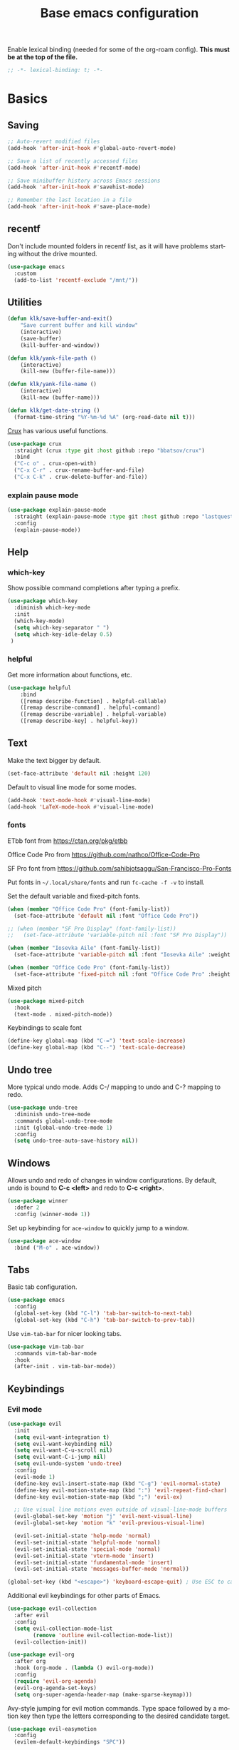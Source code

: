 #+TITLE: Base emacs configuration
#+DESCRIPTION: Emacs configuration
#+LANGUAGE: en
#+PROPERTY: header-args    :results silent
Enable lexical binding (needed for some of the org-roam config). *This must be at the top of the file.*
#+BEGIN_SRC emacs-lisp
;; -*- lexical-binding: t; -*-
#+END_SRC

* Basics
** Saving
#+BEGIN_SRC emacs-lisp
  ;; Auto-revert modified files
  (add-hook 'after-init-hook #'global-auto-revert-mode)

  ;; Save a list of recently accessed files
  (add-hook 'after-init-hook #'recentf-mode)

  ;; Save minibuffer history across Emacs sessions
  (add-hook 'after-init-hook #'savehist-mode)

  ;; Remember the last location in a file
  (add-hook 'after-init-hook #'save-place-mode)
#+END_SRC

** recentf
Don't include mounted folders in recentf list, as it will have problems starting without the drive mounted.
#+BEGIN_SRC emacs-lisp
(use-package emacs
  :custom
  (add-to-list 'recentf-exclude "/mnt/"))
#+END_SRC

** Utilities

#+BEGIN_SRC emacs-lisp
(defun klk/save-buffer-and-exit()
    "Save current buffer and kill window"
    (interactive)
    (save-buffer)
    (kill-buffer-and-window))

(defun klk/yank-file-path ()
    (interactive)
    (kill-new (buffer-file-name)))

(defun klk/yank-file-name ()
    (interactive)
    (kill-new (buffer-name)))

(defun klk/get-date-string ()
  (format-time-string "%Y-%m-%d %A" (org-read-date nil t)))

#+END_SRC

[[https://github.com/bbatsov/crux][Crux]] has various useful functions.

#+BEGIN_SRC emacs-lisp
(use-package crux
  :straight (crux :type git :host github :repo "bbatsov/crux")
  :bind
  ("C-c o" . crux-open-with)
  ("C-x C-r" . crux-rename-buffer-and-file)
  ("C-x C-k" . crux-delete-buffer-and-file))
#+END_SRC

*** explain pause mode
#+BEGIN_SRC emacs-lisp
(use-package explain-pause-mode
  :straight (explain-pause-mode :type git :host github :repo "lastquestion/explain-pause-mode")
  :config
  (explain-pause-mode))
#+END_SRC

** Help
*** which-key
Show possible command completions after typing a prefix.
#+BEGIN_SRC emacs-lisp
(use-package which-key
  :diminish which-key-mode
  :init
  (which-key-mode)
  (setq which-key-separator " ")
  (setq which-key-idle-delay 0.5)
 )
#+END_SRC
*** helpful
Get more information about functions, etc.
#+BEGIN_SRC emacs-lisp
(use-package helpful
    :bind
    ([remap describe-function] . helpful-callable)
    ([remap describe-command] . helpful-command)
    ([remap describe-variable] . helpful-variable)
    ([remap describe-key] . helpful-key))
#+END_SRC

** Text
Make the text bigger by default.
#+BEGIN_SRC emacs-lisp
(set-face-attribute 'default nil :height 120)
#+END_SRC

Default to visual line mode for some modes.
#+BEGIN_SRC emacs-lisp
(add-hook 'text-mode-hook #'visual-line-mode)
(add-hook 'LaTeX-mode-hook #'visual-line-mode)
#+END_SRC

*** fonts

ETbb font from https://ctan.org/pkg/etbb

Office Code Pro from https://github.com/nathco/Office-Code-Pro

SF Pro font from https://github.com/sahibjotsaggu/San-Francisco-Pro-Fonts

Put fonts in =~/.local/share/fonts= and run =fc-cache -f -v= to install.

Set the default variable and fixed-pitch fonts.
#+BEGIN_SRC emacs-lisp
  (when (member "Office Code Pro" (font-family-list))
    (set-face-attribute 'default nil :font "Office Code Pro"))

  ;; (when (member "SF Pro Display" (font-family-list))
  ;;   (set-face-attribute 'variable-pitch nil :font "SF Pro Display"))

  (when (member "Iosevka Aile" (font-family-list))
    (set-face-attribute 'variable-pitch nil :font "Iosevka Aile" :weight 'light :height 1.5))

  (when (member "Office Code Pro" (font-family-list))
    (set-face-attribute 'fixed-pitch nil :font "Office Code Pro" :height 0.8))
#+END_SRC

Mixed pitch
#+BEGIN_SRC emacs-lisp
(use-package mixed-pitch
  :hook
  (text-mode . mixed-pitch-mode))
#+END_SRC

Keybindings to scale font
#+BEGIN_SRC emacs-lisp
(define-key global-map (kbd "C-=") 'text-scale-increase)
(define-key global-map (kbd "C--") 'text-scale-decrease)
#+END_SRC

** Undo tree
More typical undo mode. Adds C-/ mapping to undo and C-? mapping to redo.

#+BEGIN_SRC emacs-lisp
(use-package undo-tree
  :diminish undo-tree-mode
  :commands global-undo-tree-mode
  :init (global-undo-tree-mode 1)
  :config
  (setq undo-tree-auto-save-history nil))
#+END_SRC

** Windows

Allows undo and redo of changes in window configurations.
By default, undo is bound to *C-c <left>* and redo to *C-c <right>*.
#+BEGIN_SRC emacs-lisp
(use-package winner
  :defer 2
  :config (winner-mode 1))
#+END_SRC

Set up keybinding for =ace-window= to quickly jump to a window.
#+BEGIN_SRC emacs-lisp
  (use-package ace-window
    :bind ("M-o" . ace-window))
#+END_SRC

** Tabs

Basic tab configuration.

#+BEGIN_SRC emacs-lisp
(use-package emacs
  :config
  (global-set-key (kbd "C-l") 'tab-bar-switch-to-next-tab)
  (global-set-key (kbd "C-h") 'tab-bar-switch-to-prev-tab))
#+END_SRC

Use =vim-tab-bar= for nicer looking tabs.
#+BEGIN_SRC emacs-lisp
(use-package vim-tab-bar
  :commands vim-tab-bar-mode
  :hook
  (after-init . vim-tab-bar-mode))
#+END_SRC
** Keybindings
*** Evil mode

#+BEGIN_SRC emacs-lisp
(use-package evil
  :init
  (setq evil-want-integration t)
  (setq evil-want-keybinding nil)
  (setq evil-want-C-u-scroll nil)
  (setq evil-want-C-i-jump nil)
  (setq evil-undo-system 'undo-tree)
  :config
  (evil-mode 1)
  (define-key evil-insert-state-map (kbd "C-g") 'evil-normal-state)
  (define-key evil-motion-state-map (kbd ":") 'evil-repeat-find-char)
  (define-key evil-motion-state-map (kbd ";") 'evil-ex)

  ;; Use visual line motions even outside of visual-line-mode buffers
  (evil-global-set-key 'motion "j" 'evil-next-visual-line)
  (evil-global-set-key 'motion "k" 'evil-previous-visual-line)

  (evil-set-initial-state 'help-mode 'normal)
  (evil-set-initial-state 'helpful-mode 'normal)
  (evil-set-initial-state 'special-mode 'normal)
  (evil-set-initial-state 'vterm-mode 'insert)
  (evil-set-initial-state 'fundamental-mode 'insert)
  (evil-set-initial-state 'messages-buffer-mode 'normal))

(global-set-key (kbd "<escape>") 'keyboard-escape-quit) ; Use ESC to cancel everything
#+END_SRC

Additional evil keybindings for other parts of Emacs.
#+BEGIN_SRC emacs-lisp
(use-package evil-collection
  :after evil
  :config
  (setq evil-collection-mode-list
        (remove 'outline evil-collection-mode-list))
  (evil-collection-init))

(use-package evil-org
  :after org
  :hook (org-mode . (lambda () evil-org-mode))
  :config
  (require 'evil-org-agenda)
  (evil-org-agenda-set-keys)
  (setq org-super-agenda-header-map (make-sparse-keymap)))
#+END_SRC

Avy-style jumping for evil motion commands. Type space followed by a motion key then type the letters corresponding to the desired candidate target.
#+BEGIN_SRC emacs-lisp
(use-package evil-easymotion
  :config
  (evilem-default-keybindings "SPC"))
#+END_SRC

Evil escape.
#+BEGIN_SRC emacs-lisp
(use-package evil-escape
  :init
  (setq-default evil-escape-key-sequence "fd")
  (setq evil-escape-unordered-key-sequence t)
  (evil-escape-mode 1))
#+END_SRC

Unbind =C-.= for use with embark, and unbind RET so it can be used to follow org mode links.
#+BEGIN_SRC emacs-lisp
(with-eval-after-load 'evil-maps
  (define-key evil-normal-state-map (kbd "C-.") nil)
  (define-key evil-motion-state-map (kbd "RET") nil))
#+END_SRC
*** General
#+BEGIN_SRC emacs-lisp
(use-package general
  :demand t
  :config
  (general-evil-setup)
  (general-create-definer klk/leader-key-def
    :states '(normal insert visual emacs)
    :keymaps 'override
    :prefix "SPC"
    :global-prefix "M-SPC")
  (general-auto-unbind-keys)
  (general-create-definer klk/leader-key-def-major-mode
    :states '(normal visual motion emacs insert)
    :keymaps 'override
    :prefix "M-,")
  (klk/leader-key-def
    ;; Window management
    "w" '(:ignore t :which-key "window")
    "wl" 'windmove-right
    "wh" 'windmove-left
    "wk" 'windmove-up
    "wj" 'windmove-down
    "wR" 'winner-redo
    "wd" 'delete-window
    "w=" 'balance-windows-area
    "wD" 'kill-buffer-and-window
    "wu" 'winner-undo
    "wR" 'winner-redo
    "wm" '(delete-other-windows :which-key "maximize")
    "wr" 'rotate-frame-clockwise
    "wh" 'split-window-below
    "wv" 'split-window-right
    "wt" 'transparency

    ;; Files
    "f" '(:ignore t :which-key "files")
    "fy" '(klk/yank-file-path :which-key "yank file path")
    "fY" '(klk/yank-file-name :which-key "yank file name")
    "fk" '(crux-delete-buffer-and-file :which-key "delete current file")
    "fr" '(crux-rename-buffer-and-file :which-key "rename current file")
    "fo" '(crux-open-with :which-key "open externally")
    "ff" '(find-file :which-key "find file")

    "," 'previous-buffer
    "." 'next-buffer

    ;; Yanking
    "y" '(:ignore t :which-key "yank")
    "yf" 'klk/yank-file-path
    "yr" 'klk/yank-roam-ref

    ;; Tabs
    "tn" 'tab-bar-new-tab :which-key "new tab"
    "tk" 'tab-bar-close-tab :which-key "kill tab"
    "tr" 'tab-bar-rename-tab :which-key "rename tab"

    ;; Themes
    "td" 'klk/switch-dark-theme :which-key "dark theme"
    "tl" 'klk/switch-light-theme :which-key "light theme"
    "to" 'klk/switch-modus-operandi :which-key "modus operandi theme"

    ;; Utilities
    "q" 'klk/save-buffer-and-exit

    "r"'(:ignore t :which-key "refile")
    "rr" '(org-refile :which-key "choose heading")
    "rf" '(klk/refile-in-same-file :which-key "same file")
    "rd" '((lambda () (interactive) (org-reverse-datetree--refile-to-file (buffer-file-name))) :which-key "datetree")

    "k" '(:keymap bookmark-map :which-key "bookmarks")
    "h" '(:keymap help-map :which-key "help")

    ;; Org
    "o"'(:ignore t :which-key "org")
    "ot" '(org-set-tags-command :which-key "add tag")

    ;; ;; notes
    ;; "ez" '(klk/export-zettel :which-key "export zettel")

    ;; Jump around
    ;; "gh" #'ap/avy-org-goto-to-heading-timer
    "gg" #'avy-goto-char-timer))
    ;; "gl" #'avy-goto-line
    ;; "gp" #'avy-pop-mark))

#+END_SRC

** Visual
*** Themes

#+BEGIN_SRC emacs-lisp
(use-package doom-themes :defer t)
(load-theme 'doom-palenight t)
#+END_SRC

#+BEGIN_SRC emacs-lisp
(defun klk-disable-all-themes ()
  (interactive)
  (dolist (theme custom-enabled-themes) (disable-theme theme)))

(defun klk/switch-dark-theme ()
  (interactive)
  (klk-disable-all-themes)
  (load-theme 'doom-palenight t))

(defun klk/switch-light-theme ()
  (interactive)
  (klk-disable-all-themes)
  (load-theme 'leuven t))

(defun klk/switch-modus-operandi ()
  (interactive)
  (klk-disable-all-themes)
  (load-theme 'modus-operandi t))
#+END_SRC

#+BEGIN_SRC emacs-lisp
(defun customize-leuven ()
      "Customize Leuven theme"
      (if (member 'leuven custom-enabled-themes)
          (custom-theme-set-faces
           'leuven
           '(font-lock-string-face ((t (:foreground "#F8F8F0" :background "#171717")))))))
(customize-leuven)
#+END_SRC

*** Prettify

**** Prettify symbols
#+BEGIN_SRC emacs-lisp
(use-package org
  :config
  (setq-default prettify-symbols-alist '(
				 ("[#A]" . "⚑")
				 ("[#B]" . "⚐")
				 ("#+BEGIN_QUOTE" . "❝")
				 ("#+END_QUOTE" . "❞")
				 ("#+begin_quote" . "❝")
				 ("#+end_quote" . "❞")
				 ("#+BEGIN_SRC" . "❯")
				 ("#+END_SRC" . "❮")
				 ("#+begin_src" . "❯")
				 ("#+end_src" . "❮")
				 (":END:" . "―")
				 ("#+TITLE: " . "")
				 ("#+title: " . "")
				 ("#+RESULTS:" . "🠶")))
  :hook (org-mode . prettify-symbols-mode))
#+END_SRC

**** Emojis
#+BEGIN_SRC emacs-lisp
(use-package emojify
  :hook (after-init . global-emojify-mode)
  :config
  (bind-key* (kbd "C-c .") #'emojify-insert-emoji)) ; override binding in any mode
#+END_SRC

**** Indents
#+BEGIN_SRC emacs-lisp
(setq org-list-indent-offset 4)
#+END_SRC

*** Olivetti mode
#+BEGIN_SRC emacs-lisp
(use-package olivetti
    :general
    (klk/leader-key-def
      "m o" '(olivetti-mode :wk "olivetti"))
    :init
    (setq olivetti-body-width 90) ;; 0.6
    (setq olivetti-recall-visual-line-mode-entry-state t)
    :hook (text-mode . (lambda () (olivetti-mode 1))))
#+END_SRC

*** Modeline
#+BEGIN_SRC emacs-lisp
(use-package doom-modeline
  :init
  (setq doom-modeline-buffer-encoding nil)
  (setq doom-modeline-buffer-file-name-style 'relative-from-project)
  (doom-modeline-mode 1))
#+END_SRC

Needed to display icons in doom-modeline.
#+BEGIN_SRC emacs-lisp
(use-package nerd-icons)
#+END_SRC
*** Icons
#+BEGIN_SRC emacs-lisp
(use-package all-the-icons
  :if (display-graphic-p))

(use-package all-the-icons-dired
  :if (display-graphic-p)
  :hook (dired-mode . all-the-icons-dired-mode)
  :config (setq all-the-icons-dired-monochrome nil))
#+END_SRC

** Images
*** display
Make files start with inline images loaded, and add a hook to display them after executing a code block to display resulting graphs.
#+BEGIN_SRC emacs-lisp
(setq org-startup-with-inline-images t)
(add-hook 'org-babel-after-execute-hook 'org-display-inline-images 'append)
#+END_SRC

Set this to =nil= to allow customizing image preview size with something like:
=#ATTR_ORG: :width 200=
#+BEGIN_SRC emacs-lisp
(setq org-image-actual-width nil)
#+END_SRC

*** org-download
Note: need =xclip= installed for =org-download-clipboard=.

I have some modifications to make screenshot pasting work in markdown files as well.
#+BEGIN_SRC emacs-lisp
(use-package org-download
  :config
  (defun klk/org-download-clipboard-md ()
    "like org-download-clipboard, but with markdown link format and no annotation"
    (interactive)
    (let ((org-download-link-format "![screenshot](%s)\n")
	  (org-download-annotate-function '(lambda (link) "")))
      (org-download-clipboard))
    (markdown-display-inline-images))
  (defun klk/org-download-set-dir ()
    (when buffer-file-name
      (let ((dir (if (string-prefix-p (file-truename org-roam-dir) (buffer-file-name))
		   org-roam-image-dir
		 (concat (file-name-directory (buffer-file-name)) "images/"))))
      (setq-local org-download-image-dir dir))))

  ; force the code to run in markdown mode as well as org mode
  (advice-add 'org-download-org-mode-p :override
              (lambda () (or (eq major-mode 'org-mode) (when (derived-mode-p 'org-mode) t) (eq major-mode 'markdown-mode))))
  :hook
  (org-mode . klk/org-download-set-dir)
  (markdown-mode . klk/org-download-set-dir)
  :general
  (klk/leader-key-def
    :keymaps 'org-mode-map
    "d" '(:ignore t :which-key "org-download")
    "d s" '(org-download-screenshot :which-key "screenshot")
    "d c" '(org-download-clipboard :which-key "clipboard")
    "i r" '(org-download-rename-at-point :which-key "rename image"))
  (klk/leader-key-def
    :keymaps 'markdown-mode-map
    "d" '(:ignore t :which-key "org-download")
    "d c" '(klk/org-download-clipboard-md :which-key "clipboard"))
  :custom
  (org-download-heading-lvl nil)
  (org-download-screenshot-method "spectacle -br -o %s"))
#+END_SRC

** Scrolling

*NOTE*: Need to clone https://github.com/jdtsmith/ultra-scroll.

Ultra-scroll makes scrolling faster, and in particular lets you scroll over large images without jumping.

#+BEGIN_SRC emacs-lisp
(use-package ultra-scroll
  :straight nil
  :load-path "~/github/ultra-scroll"
  :init
  (setq scroll-conservatively 101 ; important!
        scroll-margin 0) 
  :config
  (ultra-scroll-mode 1))
#+END_SRC
** Git
*** Magit
  #+BEGIN_SRC emacs-lisp
(use-package magit
  :straight (magit :type git :host github :repo "magit/magit")
  :general
  (klk/leader-key-def
    "gs" '(magit-status :which-key "magit status"))
  )
  #+END_SRC
*** Git Gutter
#+BEGIN_SRC emacs-lisp
(use-package git-gutter
  :init (global-git-gutter-mode +1))
#+END_SRC

** Math

*** LaTeX rendering with math-preview

Taken from [[https://daryl.wakatara.com/emacs-gtd-flow-evolved/#science-stuff][this nice config]].

[[https://gitlab.com/matsievskiysv/math-preview][math-preview]] uses MathJax to display LaTeX. It has an external dependency, but it makes rendering much faster.

#+BEGIN_SRC emacs-lisp
(use-package math-preview
  :general
  (klk/leader-key-def
    "m p" '(math-preview-all :which-key "latex preview"))
	:custom
    (math-preview-scale 1.25)
    (math-preview-command "~/.npm-packages/bin/math-preview")
    (math-preview-tex-marks-inline
			'(("$" "$")))
    (math-preview-tex-marks
	 '(("\\begin{equation}" "\\end{equation}")
		 ("\\begin{equation*}" "\\end{equation*}")
		 ("\\begin{align}" "\\end{align}")
		 ("\\begin{align*}" "\\end{align*}")
		 ("$$" "$$")
		 ))
    ;; Remove labels to avoid error when re-evaluating
    ;; This is supposed to be a list of functions, but it doesn't
    ;; seem to work if there's more than one. But the default value
    ;; doesn't seem important.
    (math-preview-tex-preprocess-functions '((lambda (x)
					       (puthash 'string
							(s-replace-regexp "\\label{.+}" ""
									  (gethash 'string x))
							x)))))
(add-hook 'markdown-mode-hook #'math-preview-all)
;; (add-hook 'org-mode-hook #'math-preview-all)
(defalias #'org-latex-preview #'math-preview-at-point)
(defalias #'org-clear-latex-preview #'math-preview-clear-region)
#+END_SRC

*** org-fragtog

Automatically disable LaTeX images when the cursor is on them, and re-enable after leaving.

#+BEGIN_SRC emacs-lisp
(use-package org-fragtog
  :config
  (add-hook 'org-mode-hook 'org-fragtog-mode))
#+END_SRC

** Completion
*** Yasnippet
#+BEGIN_SRC emacs-lisp
(use-package yasnippet
  :bind
  (:map yas-minor-mode-map
        ("M-e" . yas-expand)
        ([(tab)] . nil)
        ("TAB" . nil))
  :config
  (use-package yasnippet-snippets)
  (add-to-list 'yas-key-syntaxes 'yas-longest-key-from-whitespace)
  (setq yas-triggers-in-field t)
  (add-to-list #'yas-snippet-dirs (expand-file-name "my-snippets" user-emacs-directory))
  (yas-reload-all)
  :init
  (yas-global-mode t)
  :diminish yas-minor-mode)
#+END_SRC
*** Vertico
#+BEGIN_SRC emacs-lisp
(use-package vertico
  ;; :straight (:files (:defaults "extensions/*"))
  :defer t
  :commands vertico-mode
  :bind (:map vertico-map
         ("M-j" . vertico-next)
         ("M-k" . vertico-previous)
         ("M-J" . vertico-next-group)
         ("M-K" . vertico-previous-group)
         ("RET" . vertico-directory-enter)
         ("DEL" . vertico-directory-delete-char)
         ("M-DEL" . vertico-directory-delete-word))
  ;; Tidy shadowed file names
  :hook
  (rfn-eshadow-update-overlay . vertico-directory-tidy)
  (after-init . vertico-mode)
  :custom
  (vertico-cycle t))
#+END_SRC

*** Orderless
#+BEGIN_SRC emacs-lisp
(use-package orderless
  :custom
  (completion-styles '(orderless basic))
  (completion-category-defaults nil)
  (completion-category-overrides '((file (styles partial-completion)))))
#+END_SRC

*** Marginalia
Provides nice annotations for minibuffer completion options (like command descriptions and keyboard shortcuts).
#+BEGIN_SRC emacs-lisp
(use-package marginalia
  :defer t
  :bind (:map minibuffer-local-map
         ("M-A" . marginalia-cycle))
  :commands (marginalia-mode marginalia-cycle)
  :hook (after-init . marginalia-mode))
#+END_SRC

*** Consult
#+BEGIN_SRC emacs-lisp
(use-package consult
  :general
  (klk/leader-key-def
    "s" '(:ignore t :which-key "search")
    "s s" 'consult-line
    "s o" '(consult-outline :which-key "outline")
    "s h" '(consult-org-heading :which-key "org heading")
    "s p" '(consult-ripgrep :which-key "ripgrep project"))
  ;; Enable automatic preview at point in the *Completions* buffer.
  :hook (completion-list-mode . consult-preview-at-point-mode)
  :init
  ;; Optionally configure the register formatting. This improves the register
  (setq register-preview-delay 0.5
        register-preview-function #'consult-register-format)

  ;; Optionally tweak the register preview window.
  (advice-add #'register-preview :override #'consult-register-window)

  ;; Use Consult to select xref locations with preview
  (setq xref-show-xrefs-function #'consult-xref
        xref-show-definitions-function #'consult-xref)
  :config
  ;; (autoload 'projectile-project-root "projectile"))
  (consult-customize
   consult-theme :preview-key '(:debounce 0.2 any)
   consult-ripgrep consult-git-grep consult-grep
   consult-bookmark consult-recent-file consult-xref
   consult--source-bookmark consult--source-file-register
   consult--source-recent-file consult--source-project-recent-file
   ;; :preview-key "M-."
   :preview-key '(:debounce 0.4 any))
  (setq consult-narrow-key "<"))
#+END_SRC

Quickly select another directory in minibuffer.
#+BEGIN_SRC emacs-lisp
(use-package consult-dir
  :bind (("C-x C-d" . consult-dir)
         :map vertico-map
         ("C-x C-d" . consult-dir)
         ("C-x C-j" . consult-dir-jump-file)))
#+END_SRC

*** Embark
#+BEGIN_SRC emacs-lisp
(use-package embark
  :defer t
  :bind
  (("C-." . embark-act)         ;; pick some comfortable binding
   ("C-;" . embark-dwim))        ;; good alternative: M-.

  :init
  (setq prefix-help-command #'embark-prefix-help-command)

  :config
  ;; Hide the mode line of the Embark live/completions buffers
  (add-to-list 'display-buffer-alist
               '("\\`\\*Embark Collect \\(Live\\|Completions\\)\\*"
                 nil
                 (window-parameters (mode-line-format . none)))))


(use-package embark-consult
  :after (embark consult)
  ;; :demand t ; only necessary if you have the hook below
  ;; if you want to have consult previews as you move around an
  ;; auto-updating embark collect buffer
  :hook
  (embark-collect-mode . consult-preview-at-point-mode))
#+END_SRC

*** Corfu
#+BEGIN_SRC emacs-lisp
(use-package corfu
  :defer t
  :commands (corfu-mode global-corfu-mode)
  :hook ((prog-mode . corfu-mode)
	 (shell-mode . corfu-mode)
	 (eshell-mode . corfu-mode))
  :custom
  (corfu-cycle t)           ;; Enable cycling for `corfu-next/previous'
  (corfu-preselect 'prompt) ;; Always preselect the prompt
  ;; Enable corfu in minibuffer if no completion UI is active
  (global-corfu-minibuffer
      (lambda ()
        (not (or (bound-and-true-p mct--active)
                 (bound-and-true-p vertico--input)
                 (eq (current-local-map) read-passwd-map)))))

  :bind
  (:map corfu-map
	("SPC" . corfu-insert-separator)
	("TAB" . corfu-next)
	("C-j" . corfu-next)
	("C-k" . corfu-previous)
	([tab] . corfu-next)
	("S-TAB" . corfu-previous)
	([backtab] . corfu-previous))
  :config
  (evil-make-overriding-map corfu-map)
  (advice-add 'corfu--setup :after 'evil-normalize-keymaps)
  (advice-add 'corfu--teardown :after 'evil-normalize-keymaps)
  :config
  (global-corfu-mode))

(use-package emacs
  :custom
  ;; TAB cycle if there are only few candidates
  (completion-cycle-threshold 3)

  ;; Enable indentation+completion using the TAB key.
  ;; `completion-at-point' is often bound to M-TAB.
  (tab-always-indent 'complete)

  ;; Emacs 30 and newer: Disable Ispell completion function.
  ;; Try `cape-dict' as an alternative.
  ;; (text-mode-ispell-word-completion nil)

  ;; Hide commands in M-x which do not apply to the current mode.
  (read-extended-command-predicate #'command-completion-default-include-p))
#+END_SRC

#+BEGIN_SRC emacs-lisp
(use-package kind-icon
  :ensure t
  :after corfu
  :custom
  (kind-icon-default-face 'corfu-default) ; to compute blended backgrounds correctly
  :config
  (add-to-list 'corfu-margin-formatters #'kind-icon-margin-formatter))
#+END_SRC
*** Cape
#+BEGIN_SRC emacs-lisp
(use-package cape
  :ensure t
  :defer t
  :commands (cape-dabbrev cape-file cape-elisp-block)
  :bind ("C-c p" . cape-prefix-map)
  :init
  ;; Add to the global default value of `completion-at-point-functions' which is
  ;; used by `completion-at-point'.
  (add-hook 'completion-at-point-functions #'cape-dabbrev)
  (add-hook 'completion-at-point-functions #'cape-file)
  (add-hook 'completion-at-point-functions #'cape-elisp-block))
#+END_SRC
** Terminal
#+BEGIN_SRC emacs-lisp
(use-package vterm
  :defer t
  :commands vterm
  :config
  (setq term-prompt-regexp "^[^#$%>\n]*[#$%>] *")
  (setq vterm-max-scrollback 10000)
  ;; Speed up vterm
  (setq vterm-timer-delay 0.01))

(use-package multi-vterm)
#+END_SRC
** treemacs
#+BEGIN_SRC emacs-lisp
(use-package treemacs
  :ensure t
  :defer t
  :init
  (with-eval-after-load 'winum
    (define-key winum-keymap (kbd "M-0") #'treemacs-select-window))
  :config
  (progn
    (setq treemacs-collapse-dirs                   (if treemacs-python-executable 3 0)
          treemacs-deferred-git-apply-delay        0.5
          treemacs-directory-name-transformer      #'identity
          treemacs-display-in-side-window          t
          treemacs-eldoc-display                   'simple
          treemacs-file-event-delay                2000
          treemacs-file-extension-regex            treemacs-last-period-regex-value
          treemacs-file-follow-delay               0.2
          treemacs-file-name-transformer           #'identity
          treemacs-follow-after-init               t
          treemacs-expand-after-init               t
          treemacs-find-workspace-method           'find-for-file-or-pick-first
          treemacs-git-command-pipe                ""
          treemacs-goto-tag-strategy               'refetch-index
          treemacs-header-scroll-indicators        '(nil . "^^^^^^")
          treemacs-hide-dot-git-directory          t
          treemacs-indentation                     2
          treemacs-indentation-string              " "
          treemacs-is-never-other-window           nil
          treemacs-max-git-entries                 5000
          treemacs-missing-project-action          'ask
          treemacs-move-forward-on-expand          nil
          treemacs-no-png-images                   nil
          treemacs-no-delete-other-windows         t
          treemacs-project-follow-cleanup          nil
          treemacs-persist-file                    (expand-file-name ".cache/treemacs-persist" user-emacs-directory)
          treemacs-position                        'left
          treemacs-read-string-input               'from-child-frame
          treemacs-recenter-distance               0.1
          treemacs-recenter-after-file-follow      nil
          treemacs-recenter-after-tag-follow       nil
          treemacs-recenter-after-project-jump     'always
          treemacs-recenter-after-project-expand   'on-distance
          treemacs-litter-directories              '("/node_modules" "/.venv" "/.cask")
          treemacs-project-follow-into-home        nil
          treemacs-show-cursor                     nil
          treemacs-show-hidden-files               t
          treemacs-silent-filewatch                nil
          treemacs-silent-refresh                  nil
          treemacs-sorting                         'alphabetic-asc
          treemacs-select-when-already-in-treemacs 'move-back
          treemacs-space-between-root-nodes        t
          treemacs-tag-follow-cleanup              t
          treemacs-tag-follow-delay                1.5
          treemacs-text-scale                      nil
          treemacs-user-mode-line-format           nil
          treemacs-user-header-line-format         nil
          treemacs-wide-toggle-width               70
          treemacs-width                           35
          treemacs-width-increment                 1
          treemacs-width-is-initially-locked       t
          treemacs-workspace-switch-cleanup        nil)

    ;; The default width and height of the icons is 22 pixels. If you are
    ;; using a Hi-DPI display, uncomment this to double the icon size.
    ;;(treemacs-resize-icons 44)

    (treemacs-follow-mode t)
    (treemacs-project-follow-mode t)
    (treemacs-filewatch-mode t)
    (treemacs-fringe-indicator-mode 'always)
    (when treemacs-python-executable
      (treemacs-git-commit-diff-mode t))

    (pcase (cons (not (null (executable-find "git")))
                 (not (null treemacs-python-executable)))
      (`(t . t)
       (treemacs-git-mode 'deferred))
      (`(t . _)
       (treemacs-git-mode 'simple)))

    (treemacs-hide-gitignored-files-mode nil))
  :general
  (klk/leader-key-def
    "t" '(:ignore t :which-key "treemacs")
    ;; "t d" '(treemacs-select-directory :which-key "select directory")
    "t p" '(treemacs-projectile :which-key "add project"))
  :bind
  (:map global-map
        ("M-0"       . treemacs-select-window)
        ("C-x t 1"   . treemacs-delete-other-windows)
        ("<f4>"   . treemacs)
        ("C-x t B"   . treemacs-bookmark)
        ("C-x t M-t" . treemacs-find-tag)))

(use-package treemacs-evil
  :after (treemacs evil))

(use-package treemacs-projectile
  :after (treemacs projectile))

(use-package treemacs-icons-dired
  :hook (dired-mode . treemacs-icons-dired-enable-once))

(use-package treemacs-magit
  :after (treemacs magit))

(use-package treemacs-tab-bar ;;treemacs-tab-bar if you use tab-bar-mode
  :after (treemacs)
  :config (treemacs-set-scope-type 'Tabs))
#+END_SRC
** casual
#+BEGIN_SRC emacs-lisp
(use-package casual)
#+END_SRC
** dired
*** show title from YAML for markdown files
I'm trying out using timestamps as file names so that I can interact with my markdown files smoothly from either Obsidian or from Emacs using md-roam. The latter requires the title to be in the frontmatter, while Obsidian requires it to be the file name. I don't want to have to worry about keeping those in sync, so instead I will just have the title in the frontmatter. Using the Obsidian front matter title plugin, Obsidian will show the frontmatter title everywhere. But in dired we'll need to add true title.

Since I'm naming files by denote-style IDs and separating the true title from the file name with =--=, this looks nice with denote's dired font-locking.
#+BEGIN_SRC emacs-lisp
(defun klk/extract-yaml-title (file)
  "Extract title from YAML front matter in FILE."
  (when (and (file-regular-p file)
             (string-match-p "[0-9]\\{8\\}T[0-9]\\{6\\}\\.md\\'" file))
    (with-temp-buffer
      (insert-file-contents file nil 0 1000) ; Read first 1000 chars
      (goto-char (point-min))
      (when (looking-at "^---\\s-*$")
        (forward-line 1)
        (let ((yaml-end (save-excursion
                         (when (re-search-forward "^---\\s-*$" nil t)
                           (line-beginning-position)))))
          (when yaml-end
            (when (re-search-forward "^title:\\s-*\\(.+\\)\\s-*$" yaml-end t)
              (string-trim (match-string 1) "[\"\']" "[\"\']"))))))))

(defun klk/dired-show-yaml-titles ()
  "Add YAML titles to current dired buffer."
  (interactive)
  (when (derived-mode-p 'dired-mode)
    (let ((inhibit-read-only t)
          (modified-lines 0))
      (save-excursion
        (goto-char (point-min))
        ;; Skip header lines
        (dired-goto-next-file)
        (while (not (eobp))
          (let* ((filename (dired-get-filename 'no-dir t))
                 (full-path (dired-get-filename nil t)))
            (when (and filename full-path)
              (let ((title (klk/extract-yaml-title full-path)))
                (when (and title (not (string-empty-p title)))
                  (dired-move-to-end-of-filename)
                  ;; Check if we already have a title (to avoid duplicates)
                  ;; (unless (looking-at " | ")
                    (insert (format " -- %s" title))
                    (setq modified-lines (1+ modified-lines))))))
          (forward-line 1)))
      )))
(add-hook 'dired-after-readin-hook #'klk/dired-show-yaml-titles)
#+END_SRC
* Projects
** Projectile
#+BEGIN_SRC emacs-lisp
(use-package projectile
  :init
  (projectile-mode +1)
  :bind (:map projectile-mode-map
              ("s-p" . projectile-command-map)
              ("C-c p" . projectile-command-map))
  :general
  (klk/leader-key-def
    "p" '(:keymap projectile-command-map :which-key "project")
    "pe" '(projectile-run-eshell :which-key "project eshell")
    "pn" '(klk/open-org-project-notes-file :which-key "project notes")
    "py" '(klk/yank-project-root :which-key "yank root"))
    :config
  (setq projectile-project-search-path '(("~/Dropbox/org/" . 3) ("~/" . 2) ("~/Dropbox/projects/" . 3)))
)
#+END_SRC

#+BEGIN_SRC emacs-lisp
(use-package consult-projectile
  :straight (consult-projectile :type git :host gitlab :repo "OlMon/consult-projectile" :branch "master")
  :general
  (klk/leader-key-def
    "pb" '(consult-projectile-switch-to-buffer :which-key "project buffer")
    "pf" '(consult-projectile-find-file :which-key "project file")))
#+END_SRC
* Notes
** org-journal

#+BEGIN_SRC emacs-lisp
(use-package org-journal
  :general
  (klk/leader-key-def
    "j" '(:ignore t :wk "journal")
    "j j" '(org-journal-new-entry :wk "new entry")
    "j o" '(org-journal-open-current-journal-file :wk "open file")
    "j d" '(org-journal-new-date-entry :wk "new entry at date")
    "j s" '(org-journal-search :wk "search")
    "j S" '(org-journal-search-forever :wk "search all"))
  (klk/leader-key-def
    :keymaps 'org-journal-mode-map
    "," 'org-journal-previous-entry
    "." 'org-journal-next-entry)
  :config
  (defun my-org-download-set-dir ()
    (setq-local org-download-image-dir
		(concat (file-name-directory (buffer-file-name)) "/images/" (file-name-base buffer-file-name) "/") ))
  :custom
  ;; Don't carry over
  (org-journal-file-type 'yearly)
  (org-journal-carryover-items "")
  (org-journal-dir "~/Dropbox/org/journal/")
  (org-journal-file-format "%Y.org")
  (org-journal-date-format "%A, %Y-%m-%d"))
#+END_SRC

** org-roam
*** org-roam utilities
Insert a point a list of links to all backlinks to the current node if they are not already linked to.
#+BEGIN_SRC emacs-lisp
(defun klk/insert-missing-backlinks ()
  (interactive)
  (let ((backlinks
	 (flatten-tree
	  (org-roam-db-query [:select source :from links :where (= dest $s1)]
			    (org-roam-id-at-point))))
	(links
	 (flatten-tree
	  (org-roam-db-query [:select dest :from links :where (= source $s1)]
			    (org-roam-id-at-point)))))
    (seq-doseq (id backlinks)
      (let* ((backlink-node (org-roam-node-from-id id))
	     (title (org-roam-node-title backlink-node))
	     (link (if (md-roam--markdown-file-p (buffer-file-name (buffer-base-buffer)))
		       (md-roam--wiki-link-create id title title)
		     (org-link-make-string (concat "id:" id) title))))
	(if (not (member id links))
	    (insert (concat "- " link "\n")))))))
#+END_SRC

Turning headings into nodes: add an id as well as a CREATED property with the current timestamp.
#+BEGIN_SRC emacs-lisp
(defun klk/org-roam-node-from-heading ()
  (interactive)
  (save-excursion
    (org-back-to-heading)
    (org-id-get-create)
    (org-set-property "CREATED" (format-time-string "[%Y-%m-%d %T]"))))
#+END_SRC

*** setup
#+BEGIN_SRC emacs-lisp
(defvar org-roam-dir "~/Dropbox/org/roam")
(defvar org-roam-image-dir "~/Dropbox/org/roam/images/")
(defvar org-roam-attachments-dir "~/Dropbox/org/roam/attachments/")
(defun org-roam-path (filename)
  "Return the absolute address of an org file, given its relative name."
  (concat (file-name-as-directory org-roam-dir) filename))

(use-package org-roam
  :straight (org-roam :type git :flavor melpa :host github :repo "org-roam/org-roam")
  :after markdown-mode ; to work with md-roam
  :custom
  (org-roam-directory org-roam-dir)
  (org-roam-file-extensions '("org" "md"))
  :config
  (add-to-list  'load-path "~/github/md-roam")
  (require 'md-roam)
  (md-roam-mode 1)
  (setq md-roam-node-insert-type 'id) ; insert id links
  (setq org-roam-file-exclude-regexp
	(concat "^" (expand-file-name org-roam-directory) "/.obsidian/"))
  (add-hook 'org-roam-mode-hook #'visual-line-mode)
  (define-key org-roam-mode-map [mouse-1] #'org-roam-preview-visit)
  (add-to-list 'display-buffer-alist
               '("\\*org-roam\\*"
		 (display-buffer-in-direction)
		 (direction . right)
		 (window-width . 0.33)
		 (window-height . fit-window-to-buffer))))
#+END_SRC

*** org-roam capture templates
#+BEGIN_SRC emacs-lisp
(use-package org-roam
  :config
  (setq org-roam-capture-templates
        '(("d" "default" plain
           "%?"
           :if-new (file+head
		    "%<%Y%m%dT%H%M%S>--${slug}.org"
		    "#+title: ${title}\n#+date: %U\n")
           :unnarrowed t)
        ("p" "project" plain
           "%?"
           :if-new (file+head
		    "projects/%<%Y%m%dT%H%M%S>--${slug}.org"
		    "#+title: ${title}\n#+date: %U\n* Purpose\n")
           :unnarrowed t)
        ("P" "person" plain
           "%?"
           :if-new (file+head
		    "administrative/people/${slug}.org"
		    "#+title: ${title}\n#+date: %U\n")
           :unnarrowed t)
        ("M" "meeting" plain
           "* <%<%Y-%m-%d>> ${title} :meeting:\n\n** Participants\n%?\n** Agenda\n\n** Notes\n\n** Action Items\n"
           :if-new (file+head
		    "administrative/meetings/lab-meetings.org"
		    "#+title: Lab meetings")
           :unnarrowed t)
        ("s" "source" plain
           "%?"
           :if-new (file+head
		    "zettel/source/@${citar-citekey}.md"
		    "---
title: ${title}
date: %U
author: ${citar-author}
id: %<%Y-%m-%dT%H%M%S>
year: ${citar-date}
roam_refs: ${citar-citekey}
---

- **source**:: [@${citar-citekey}]
- **topics**::

,**summary**::

")
           :unnarrowed t)
        ("m" "main" plain
           "%?"
           :if-new (file+head
		    "zettelkasten/main/%<%Y%m%dT%H%M%S>.md"
		    "---
title: ${title}
date: %U
id: %<%Y-%m-%dT%H%M%S>
---

")
           :unnarrowed t)
	  ("t" "technical" plain
           "%?"
           :if-new (file+head
		    "resources/technical/%<%Y%m%dT%H%M%S>--${slug}.org"
		    "#+title: ${title}\n#+date: %U\n")
           :unnarrowed t)
	  ("o" "org-file" plain
           "%?"
           :if-new (file+head
		    "${slug}.org"
		    "#+title: ${title}\n#+date: %U\n#+SETUPFILE: ~/Dropbox/org/roam/resources/latexsetupfile.org\n\n* References :ignore:\n#+PRINT_BIBLIOGRAPHY:")
           :unnarrowed t)
	  ("h" "howto" plain
	   "%?"
           :if-new (file+head
		    "resources/howto/%<%Y%m%dT%H%M%S>--${slug}.org"
		    "#+title: ${title}\n#+date: %U\n")
           :unnarrowed t)
	  ("r" "bibliography reference" plain
           "%?"
           :target
           (file+head
            "resources/references/@${citar-citekey}.org"
            "#+title: ${note-title} (${citar-citekey})
,#+author: ${citar-author}
,#+year: ${citar-date}
,#+created: %U

[cite:@${citar-citekey}]
,* Summary

,* Notes\n")
           :unnarrowed t)))

  (setq org-roam-dailies-directory "dailies/")
  (setq org-roam-dailies-capture-templates
	(quote (("d" "daily" plain
		 "%?"
		 :if-new (file+head
                          "%<%Y-%m-%d>.org"
                          "#+title: %<%Y-%m-%d (%A)>\n")
		 :unnarrowed t)))))
  #+END_SRC

*** slugs
Change org-roam's slugs to use dashes instead of underscores in filename, like in Denote. Copied from [[https://www.reddit.com/r/emacs/comments/omxl6n/config_for_orgroam_v2/][this post]].
  #+BEGIN_SRC emacs-lisp
(use-package org-roam
  :config
  (cl-defmethod org-roam-node-slug ((node org-roam-node))
    "Return the slug of NODE."
    (let ((title (org-roam-node-title node))
          (slug-trim-chars '(;; Combining Diacritical Marks https://www.unicode.org/charts/PDF/U0300.pdf
                             768    ; U+0300 COMBINING GRAVE ACCENT
                             769    ; U+0301 COMBINING ACUTE ACCENT
                             770 ; U+0302 COMBINING CIRCUMFLEX ACCENT
                             771 ; U+0303 COMBINING TILDE
                             772 ; U+0304 COMBINING MACRON
                             774 ; U+0306 COMBINING BREVE
                             775 ; U+0307 COMBINING DOT ABOVE
                             776 ; U+0308 COMBINING DIAERESIS
                             777 ; U+0309 COMBINING HOOK ABOVE
                             778 ; U+030A COMBINING RING ABOVE
                             780 ; U+030C COMBINING CARON
                             795 ; U+031B COMBINING HORN
                             803 ; U+0323 COMBINING DOT BELOW
                             804 ; U+0324 COMBINING DIAERESIS BELOW
                             805 ; U+0325 COMBINING RING BELOW
                             807 ; U+0327 COMBINING CEDILLA
                             813 ; U+032D COMBINING CIRCUMFLEX ACCENT BELOW
                             814 ; U+032E COMBINING BREVE BELOW
                             816 ; U+0330 COMBINING TILDE BELOW
                             817 ; U+0331 COMBINING MACRON BELOW
                             )))
      (cl-flet* ((nonspacing-mark-p (char)
                                    (memq char slug-trim-chars))
		 (strip-nonspacing-marks (s)
					 (string-glyph-compose
                                          (apply #'string (seq-remove #'nonspacing-mark-p
                                                                      (string-glyph-decompose s)))))
		 (cl-replace (title pair)
                             (replace-regexp-in-string (car pair) (cdr pair) title)))
	(let* ((pairs `(("[^[:alnum:][:digit:]]" . "-") ;; convert anything not alphanumeric
			;; ("__*" . "_") ;; remove sequential underscores
			;; ("^_" . "")   ;; remove starting underscore
			;; ("_$" . "")   ;; remove ending underscore
			))
               (slug (-reduce-from #'cl-replace (strip-nonspacing-marks title) pairs)))
          (downcase slug))))))
#+END_SRC

*** filter by type
Allow filtering by type (from subdirectory). From https://jethrokuan.github.io/org-roam-guide/. Use subdirectories to define properties of nodes.
#+BEGIN_SRC emacs-lisp
(use-package org-roam
  :config
  (cl-defmethod org-roam-node-type ((node org-roam-node))
    "Return the TYPE of NODE."
    (condition-case nil
	(file-name-nondirectory
	 (directory-file-name
          (file-name-directory
           (file-relative-name (org-roam-node-file node) org-roam-directory))))
      (error "")))

  ;; Display the type as a column.
  (setq org-roam-node-display-template
	(concat "${type:15} ${todo:8} ${title:150} " (propertize "${tags:20}" 'face 'org-tag)))

  (defun klk/org-roam-node-in-archive (node)
    (cl-search "zzArchive" (file-name-directory (org-roam-node-file node))))

  (defun klk/org-roam-find-default ()
    (interactive)
    (org-roam-node-find
     nil nil
     (lambda (node)
       (and (not (string-match-p "^[0-9]\\{4\\}-[0-9]\\{2\\}-[0-9]\\{2\\} (\\(Monday\\|Tuesday\\|Wednesday\\|Thursday\\|Friday\\|Saturday\\|Sunday\\))$" (org-roam-node-title node)))
            (not (klk/org-roam-node-in-archive node))))))

  (defun klk/org-roam-insert-default ()
    (interactive)
    (org-roam-node-insert
     (lambda (node)
       (and (not (string-match-p "^[0-9]\\{4\\}-[0-9]\\{2\\}-[0-9]\\{2\\} (\\(Monday\\|Tuesday\\|Wednesday\\|Thursday\\|Friday\\|Saturday\\|Sunday\\))$" (org-roam-node-title node)))
            (not (klk/org-roam-node-in-archive node))))))

  (defun klk/org-roam-find-by-type (type-name &optional exclude-archive)
    (interactive)
    (org-roam-node-find
     nil nil
     (lambda (node)
       (and (string-equal type-name (org-roam-node-type node))
            (if exclude-archive (not (klk/org-roam-node-in-archive node)) t)))))
  
  (defun klk/org-roam-find-excluding-types (type-names &optional exclude-archive)
    (interactive)
    (org-roam-node-find
     nil nil
     (lambda (node)
       (and (not (member (org-roam-node-type node) type-names ))
            (if exclude-archive (not (klk/org-roam-node-in-archive node)) t)))))

  (defun klk/org-roam-insert-by-type (type-name &optional exclude-archive)
    (interactive)
    (org-roam-node-insert
     (lambda (node)
       (and (string-equal type-name (org-roam-node-type node))
            (if exclude-archive (not (klk/org-roam-node-in-archive node)) t)))))

  (defun klk/org-roam-insert-excluding-types (type-names &optional exclude-archive)
    (interactive)
    (org-roam-node-insert
     (lambda (node)
       (and (not (member (org-roam-node-type node) type-names ))
            (if exclude-archive (not (klk/org-roam-node-in-archive node)) t))))))
#+END_SRC

*** keybindings
#+BEGIN_SRC emacs-lisp
(use-package org-roam
  :general
  (klk/leader-key-def
    "n" '(:ignore t :which-key "org-roam")
    "n N" '(klk/org-roam-node-from-heading :wk "create node from heading")
    "n c" '(my/org-roam-capture-task :wk "capture task")
    "n l" '(org-roam-buffer-toggle :wk "backlinks")
    "n p p" '(my/org-roam-find-project :wk "personal project")
    "n p r" '(my/org-roam-find-research-project :wk "research project")
    "n j" '(org-roam-dailies-goto-today :wk "today")
    "n y" '(org-roam-dailies-goto-yesterday :wk "yesterday")
    "n d" '(org-roam-dailies-goto-date :wk "open date")
    "n ," '(org-roam-dailies-goto-previous-note :wk "previous day")
    "n ." '(org-roam-dailies-goto-next-note :wk "next day")
    "n i" '(org-roam-node-insert :wk "insert")
    "n a" '(:ignore t :which-key "all")
    "n a f" '(org-roam-node-find :wk "find all")
    "n a i" '(org-roam-node-insert :wk "insert all")
    "n f" '((lambda () (interactive) (klk/org-roam-find-default)) :wk "find all but dailies and archive")
    "n i" '((lambda () (interactive) (klk/org-roam-insert-default)) :wk "insert all but dailies and archive")
    "n r" '(:ignore t :which-key "references")
    "n r f" '((lambda () (interactive) (klk/org-roam-find-by-type "references" t)) :wk "find")
    "n r i" '((lambda () (interactive) (klk/org-roam-insert-by-type "references" t)) :wk "insert")
    "n z" '(:ignore t :which-key "zettel")
    "n z f" '((lambda () (interactive) (klk/org-roam-find-by-type "zettel" t)) :wk "find")
    "n z i" '((lambda () (interactive) (klk/org-roam-insert-by-type "zettel" t)) :wk "insert")
    "n h" '(:ignore t :which-key "howto")
    "n h f" '((lambda () (interactive) (klk/org-roam-find-by-type "howto" t)) :wk "find")
    "n h i" '((lambda () (interactive) (klk/org-roam-insert-by-type "howto" t)) :wk "insert")))
#+END_SRC

*** images

I insert a lot of screenshots into org-roam notes, but I don't want to have to worry about where the links point, in case I decide to move a file to another directory. To solve this, I define a single directory for org-roam images, and set =org-link-abbrev-alist= so I can use links of the form =[[org-roam-images:myimage.png]]=.

#+BEGIN_SRC emacs-lisp
(setq org-link-abbrev-alist
      `(("org-roam-images"  . ,org-roam-image-dir)
	("org-roam-attachments"  . ,org-roam-attachments-dir)))
#+END_SRC

Here I define a function that converts all png links in a file to use the =org-roam-images:= syntax (if in the org-roam directory), and add advice to call this after inserting a screenshot.

#+BEGIN_SRC emacs-lisp
(defun klk/convert-org-roam-image-links (&optional arg)
  "Replace links to png files to be relative to the org-roam-images directory"
  (interactive)
  (when (string-prefix-p (file-truename org-roam-directory) (expand-file-name (buffer-file-name)))
    (save-excursion
      (goto-char (point-min))
      (while (re-search-forward "\\[\\[file:[^\]]*/\\(.*\.png\\)" nil t)
	(replace-match "[[org-roam-images:\\1"))
      (org-redisplay-inline-images))))

(advice-add 'org-download-screenshot :after 'klk/convert-org-roam-image-links)
(advice-add 'org-download-clipboard :after 'klk/convert-org-roam-image-links)
#+END_SRC

**** inserting images
Functions to help with inserting images in org and markdown. Prompts for a file from the roam images directory, then inserts an org-roam-images link or a markdown image construct with the relative path to that files.

#+BEGIN_SRC emacs-lisp
(defun klk/insert-org-roam-image-md ()
  "Insert a relative markdown link to chosen file"
  (interactive)
  (let ((relative-path (file-relative-name
   (read-file-name "Choose image " org-roam-image-dir)
   (file-name-directory buffer-file-name))))
    (insert (concat "![image](" relative-path ")")))
  (markdown-display-inline-images))

(defun klk/insert-org-roam-image ()
  "Insert an org-roam-images link to chosen file"
  (interactive)
  (let ((image-name (file-name-nondirectory (read-file-name "Choose image " org-roam-image-dir))))
    (insert (concat "[[org-roam-images:" image-name "]]")))
  (org-display-inline-images))
#+END_SRC

#+BEGIN_SRC emacs-lisp
(use-package org
  :general
  (klk/leader-key-def
    :keymaps 'org-mode-map
    "ii" 'klk/insert-org-roam-image :wk "insert image"))
#+END_SRC

** denote
#+BEGIN_SRC emacs-lisp
(use-package denote
  :custom
  (denote-directory org-roam-dir)
  (xref-search-program 'ripgrep)
  (denote-known-keywords '(""))
  (denote-backlinks-show-context t)
  (denote-prompts '(file-type title signature keywords))
  (denote-date-prompt-use-org-read-date t)
  :general
  (klk/leader-key-def
    "dn" '(denote :wk "denote new file")
    "ds" '(denote-sort-dired :wk "denote sort dired")
    "db" '(denote-link-backlinks :wk "denote backlinks")
    "dk" '(denote-rename-file-keywords :wk "denote change keywords")
    "dt" '(denote-rename-file-title :wk "denote change title")
    "df" '(consult-notes :wk "find note")
    "do" '(denote-open-or-create :wk "open note")
    "di" '(denote-link-or-create :wk "denote insert link"))
  :config
  (add-hook 'dired-mode-hook #'denote-dired-mode)
  (add-hook 'dired-before-readin-hook #'denote-dired-mode))
#+END_SRC

** howm
#+BEGIN_SRC emacs-lisp
(use-package howm
  :ensure true
  :init
  ;; Use with org mode 
  (require 'howm-org)
  (setq howm-keyword-body-regexp "[^>=\n]+")
  (setq howm-ref-body-regexp "[^=\n]+")   

  ;; Preferences
  (setq howm-directory "~/Dropbox/org/roam/howm") ;; Where to store the files?
  (setq howm-follow-theme t) ;; Use your Emacs theme colors. (*3)
  ;; 
  ;; Performance
  (setq howm-menu-expiry-hours 1) ;; Cache menu N hours. (*4)
  (setq howm-menu-refresh-after-save nil) ;; Speed up note saving. (*5)
  (defun klk-howm-menu ()
    (interactive)
    (if (and (string= (buffer-name) (howm-menu-name howm-menu-top))
             (eq last-command 'my-howm-menu))
        (turn-on-evil-mode)
        (progn
          (howm-menu)
          (turn-off-evil-mode))))

  (defun klk-find-howm ()
    (interactive)
    (let* ((note-list (cdr (cdr (howm-normalize (howm-all-items)))))
           (file-names (mapcar (lambda (x) (car x)) note-list))
           (titles (mapcar (lambda (x) (car (cdr x))) note-list))
           (search-list (seq-mapn #'(lambda (a b) (cons a b)) titles file-names)))
           (cdr (assoc (completing-read "Note: " titles) search-list))))

  (defun klk-insert-howm-link ()
    (interactive)
    (let* ((file-name (klk-find-howm))
           (adjusted-file-name (replace-regexp-in-string "^/[^/]+/[^/]+" "~" file-name)))
      (insert (concat ">>> " adjusted-file-name "="))))
  (defun klk-open-howm-file ()
    (interactive)
    (let ((file-name (klk-find-howm)))
      (find-file file-name)))
  (howm-mode)
  :custom
  ;; Use ripgrep as grep
  (howm-view-use-grep t)
  (howm-view-grep-command "rg")
  (howm-view-grep-option "-nH --no-heading --color never")
  (howm-view-grep-extended-option nil)
  (howm-view-grep-fixed-option "-F")
  (howm-view-grep-expr-option nil)
  (howm-view-grep-file-stdin-option nil)
  ;; case insensitive keywords
  (howm-keyword-case-fold-search t)
  :general
  (klk/leader-key-def
    "v," '(howm-menu :which-key "howm menu")
    "v." '(howm-find-today :which-key "today")
    "v:" '(howm-find-yesterday :which-key "yesterday")
    "vA" '(howm-list-around :which-key "around")
    "vc" '(howm-create :which-key "create")
    "vb" '(howm-list-buffers :which-key "buffers")
    "vd" '(howm-insert-date :which-key "insert date")
    "vD" '(howm-insert-dtime :which-key "insert datetime")
    "vg" '(howm-list-grep :which-key "grep")
    "va" '(howm-list-all :which-key "all")
    "vl" '(howm-list-recent :which-key "recent")
    "vh" '(howm-history :which-key "history")
    "vo" '(howm-occur :which-key "occur")
    "vs" '(howm-list-grep-fixed :which-key "search")
    "vw" '(howm-random-walk :which-key "random walk")
    "vi" '(klk-insert-howm-link :which-key "insert link")
    "vf" '(klk-open-howm-file :which-key "find file")
    )
  (klk/leader-key-def
  :keymaps 'howm-view-summary-mode-map
    "vS" '(howm-view-sort :which-key "sort")
    )
  :config
  (setq howm-list-buffers-exclude (append howm-list-buffers-exclude org-agenda-files '("*Warnings*" "*howmM:%menu%*" "*scratch*" "*straight-process*" "*Async-native-compile-log*")))
  ; Make it sort recent list with most recent at top
  (advice-add 'howm-list-recent :after 'howm-view-sort-by-date)
  (advice-add 'howm-list-recent :after 'howm-view-sort-by-reverse)
  :hook
  (howm-mode-on-hook turn-off-evil-mode)
  ;; Rename buffers to their title
  (howm-mode-hook howm-mode-set-buffer-name)
  (after-save-hook howm-mode-set-buffer-name)
  )
#+END_SRC

** anki
#+BEGIN_SRC emacs-lisp
(use-package anki-editor
  :defer t
  :straight (:repo "anki-editor/anki-editor"))
#+END_SRC

* Markdown

Code to show markup on current line from [[https://www.reddit.com/r/emacs/comments/10h9jf0/beautify_markdown_on_emacs/][here]].

#+BEGIN_SRC emacs-lisp
(use-package markdown-mode
  :general
  (:keymaps 'markdown-mode-map
	    "<M-return>" 'markdown-insert-header-dwim
	    "<C-return>" 'markdown-insert-list-item
	    "<M-left>" 'markdown-promote-list-item
	    "<M-right>" 'markdown-demote-list-item
	    "<M-up>" 'markdown-move-list-item-up
	    "<M-down>" 'markdown-move-list-item-down
	    "M-n" 'markdown-outline-next
	    "M-p" 'markdown-outline-previous
	    "M-h" 'markdown-outline-up
	    "M-l" 'markdown-outline-next-same-level
	    "M-j" 'markdown-outline-next-same-level
	    "M-k" 'markdown-outline-previous-same-level
	    "M-K" 'markdown-move-subtree-up
	    "M-J" 'markdown-move-subtree-down
	    "M-K" 'markdown-move-list-item-up
	    "M-J" 'markdown-move-list-item-down
	    "M-H" 'markdown-promote
	    "M-L" 'markdown-demote
	    "C-j" 'markdown-next-link
	    "C-k" 'markdown-previous-link
	    )
  (klk/leader-key-def
    :keymaps 'markdown-mode-map
    "ns" 'markdown-narrow-to-subtree :wk "narrow"
    "nw" 'widen :wk "widen"
    "ii" 'klk/insert-org-roam-image-md :wk "insert image"
    "tm" 'markdown-toggle-markup-hiding :wk "toggle markdown hiding"
    "it" 'markdown-toggle-inline-images :wk "toggle images")
  :custom
  (markdown-enable-wiki-links t)
  ;; (markdown-hide-markup t)
  (markdown-max-image-size '(800 . 800))
  :config
  (defvar nb/current-line '(0 . 0)
    "(start . end) of current line in current buffer")
  (make-variable-buffer-local 'nb/current-line)

  (defun nb/unhide-current-line (limit)
    "Font-lock function"
    (let ((start (max (point) (car nb/current-line)))
          (end (min limit (cdr nb/current-line))))
      (when (< start end)
        (remove-text-properties start end
                                '(invisible t display "" composition ""))
        (goto-char limit)
        t)))

  (defun nb/refontify-on-linemove ()
    "Post-command-hook"
    (let* ((start (line-beginning-position))
           (end (line-beginning-position 2))
           (needs-update (not (equal start (car nb/current-line)))))
      (setq nb/current-line (cons start end))
      (when needs-update
        (font-lock-fontify-block 3))))

  (defun nb/markdown-unhighlight ()
    "Enable markdown concealling"
    (interactive)
    (markdown-toggle-markup-hiding 'toggle)
    (font-lock-add-keywords nil '((nb/unhide-current-line)) t)
    (add-hook 'post-command-hook #'nb/refontify-on-linemove nil t))
  ;; :custom-face
  ;; (markdown-header-delimiter-face ((t (:foreground "#616161" :height 0.9))))
  ;; (markdown-header-face-1 ((t (:inherit org-level-1))))
  ;; (markdown-header-face-2 ((t (:inherit org-level-2))))
  ;; (markdown-header-face-3 ((t (:inherit org-level-3))))
  ;; (markdown-header-face-4 ((t (:inherit org-level-4))))
  ;; (markdown-header-face-5 ((t (:inherit org-level-5))))
  ;; (markdown-header-face-6 ((t (:inherit org-level-6))))
  ;; (add-hook 'markdown-mode-hook 'markdown-toggle-inline-images)
  ;; (add-hook 'markdown-mode-hook 'nb/markdown-unhighlight)
  :hook
  ;; (markdown-mode . variable-pitch-mode)
  (markdown-mode . markdown-toggle-inline-images)
  (markdown-mode . nb/markdown-unhighlight)
  :init
  (advice-add #'markdown-indent-line :before-until #'completion-at-point))
#+END_SRC

Custom font-locking for titles in markdown mode to make them look like headers (with more subtle font for folgezettel ids).

(See also [[https://stackoverflow.com/questions/6258455/emacs-font-lock-mode-provide-a-custom-color-instead-of-a-face
][here]])
#+BEGIN_SRC emacs-lisp
(use-package markdown-mode
  :config
  (font-lock-add-keywords 'markdown-mode
			  '(("^title: \\([1-9][^ ]*\\)?\\(.*\\)"
			     (1 'font-lock-keyword-face t t)
			     (2 'markdown-header-face-1 t)))))
#+END_SRC
* Org mode
** Basics
Save all org buffers periodically to reduce conflicts between desktop and orgzly on mobile.
#+BEGIN_SRC emacs-lisp
(run-with-idle-timer 60 t 'org-save-all-org-buffers)
#+END_SRC

#+BEGIN_SRC emacs-lisp
(setq org-return-follows-link t)
#+END_SRC

Set the org directory and method for getting the full path to an org file from its name.
#+BEGIN_SRC emacs-lisp
(setq org-directory "~/Dropbox/org/gtd")

(defun org-file-path (filename)
  "Return the absolute address of an org file, given its relative name."
  (concat (file-name-as-directory org-directory) filename))
#+END_SRC

Set files to be included in the agenda. Includes archive because I like to see old completed tasks in the agenda, and also =daily.org= because I want to show my one-line daily summaries in the agenda.
#+BEGIN_SRC emacs-lisp
(setq org-agenda-files (append org-agenda-files
			       `(,(org-file-path "inbox.org")
                 ,(org-roam-path "administrative/meetings/lab-meetings.org")
                 ,(org-roam-path "research-log.org")
				 ,(org-file-path "mobile inbox.org")
				 ,(org-file-path "gcal.org")
				 ,(org-file-path "gtd.org")
				 ,(org-file-path "recurring.org")
				 ,(org-file-path "archive.org")
				 ,(org-file-path "school.org")
				 ,(org-file-path "p-financial.org")
				 ,(org-file-path "p-health.org")
				 ,(org-file-path "p-garden.org"))))
#+END_SRC

** Visual
Hide emphasis markers
#+BEGIN_SRC emacs-lisp
(setq org-hide-leading-stars t)
(setq org-hide-emphasis-markers t)
#+END_SRC

But show them when the cursor is on the word.
#+BEGIN_SRC emacs-lisp
(use-package org-appear
  :straight (org-appear :type git :host github :repo "awth13/org-appear")
  :config (add-hook 'org-mode-hook 'org-appear-mode))
#+END_SRC

Load images inline.

#+BEGIN_SRC emacs-lisp
(setq org-startup-with-inline-images t)
#+END_SRC

** Navigation
#+BEGIN_SRC emacs-lisp
(defun klk/goto-last-heading ()
  "Interactively jump to end of current subtree"
  (interactive)
  (org-end-of-subtree))

(use-package org
  :general
  (:keymaps 'org-mode-map
	    "M-n" 'org-next-visible-heading
	    "M-p" 'org-previous-visible-heading
	    "M-h" 'outline-up-heading
	    "M-l" 'org-next-visible-heading
	    "M-j" 'org-forward-heading-same-level
	    "M-k" 'org-backward-heading-same-level
	    "M-K" 'org-move-subtree-up
	    "M-J" 'org-move-subtree-down
	    "M-H" 'org-promote-subtree
	    "M-L" 'org-demote-subtree
	    "C-j" 'org-next-link
	    "C-k" 'org-previous-link
	    )
  (klk/leader-key-def
    :keymaps 'org-mode-map
    "ns" 'org-narrow-to-subtree :wk "narrow"
    "nw" 'widen :wk "widen"
    "it" 'org-toggle-inline-images :wk "toggle images"
    "gl" '(klk/goto-last-heading :wk "last heading")))
#+END_SRC

** Refiling
Set targets for refiling. Use =C-c C-w= to refile. This determines what options you're prompted with. Includes everything in all the agenda files, plus the someday file and various list files.

#+BEGIN_SRC emacs-lisp
(defun klk/refile-in-same-file ()
  "Refile under a heading in the current file."
  (interactive)
  (let ((org-refile-targets '((nil :maxlevel . 9))))
    (org-refile)))
#+END_SRC

#+BEGIN_SRC emacs-lisp
(setq org-refile-targets '((nil :maxlevel . 9) ;; refile in current file
			   (org-agenda-files :maxlevel . 3)
                           ("someday.org" :level . 1)
			   ("l-media.org" :maxlevel . 2)
			   ("l-ideas.org" :maxlevel . 2)))
#+END_SRC

Include the file name in the outline path to allow refiling as a top-level heading.
#+BEGIN_SRC emacs-lisp
(setq org-refile-use-outline-path 'file)
(setq org-outline-path-complete-in-steps nil)
#+END_SRC

Create ids for links so they will work even if you move them across files.
#+BEGIN_SRC emacs-lisp
(setq org-id-link-to-org-use-id 'create-if-interactive-and-no-custom-id
      org-clone-delete-id t)
#+END_SRC
** Tasks
*** Basics
Stop parent tasks from being marked as complete if they have incomplete children.
#+BEGIN_SRC emacs-lisp
(setq org-enforce-todo-dependencies t)
(setq org-agenda-dim-blocked-tasks nil)
#+END_SRC

Set the =TODO= states.
#+BEGIN_SRC emacs-lisp
(setq org-todo-keywords '((sequence
			   "TODO(t!)"
			   "NEXT(n)"
			   "COLLECTING(C)"
			   "WAITING(w@)"
			   "PROJECT(p)"
			   "INP(i!)"
			   "|"
			   "DONE(d)"
			   "CANCELLED(c@)"
			   "NOTE(e)"
			   )
               (sequence "QUESTION(q)" "|" "ASKED(d)")
			   ))
#+END_SRC

#+BEGIN_SRC emacs-lisp
(setq org-agenda-skip-unavailable-files t)
#+END_SRC

Enable inline tasks.
#+BEGIN_SRC emacs-lisp
(require 'org-inlinetask)
#+END_SRC

*** Archiving
   Archive to =archive.org= under a tree heading with the name of the origin file.
#+BEGIN_SRC emacs-lisp
  (setq org-archive-location
        (concat (org-file-path "archive.org") "::* From %s"))
#+END_SRC
*** Logging
 Log state changes in a drawer, not in the task content.
 #+BEGIN_SRC emacs-lisp
 (setq org-log-state-notes-into-drawer t)
 #+END_SRC

 This will log a CLOSED timestamp when an item is marked as done. This is consistent with what orgzly does, and seems to show up in the agenda much like state change logs, except it makes archived items show up as well.
 #+BEGIN_SRC emacs-lisp
 (setq org-log-done 'time)
 #+END_SRC

*** Agenda
#+BEGIN_SRC emacs-lisp
(use-package org
  :general
  (klk/leader-key-def
    "a" '(org-agenda :wk "agenda")
    "c c" '(org-capture :wk "capture"))
  :custom
  (org-agenda-skip-scheduled-if-done t)
  (org-agenda-skip-deadline-if-done t)
  (org-agenda-include-deadlines t)
  (org-agenda-start-with-log-mode t)
  (org-deadline-warning-days 7)
  )
#+END_SRC

*** super agenda
#+BEGIN_SRC emacs-lisp
(use-package org-super-agenda
  :config
  (org-super-agenda-mode t))
#+END_SRC
Define the agenda views:
#+BEGIN_SRC emacs-lisp
  (defun timestamp-in-n-days (n)
    "Get the timestamp of n days in the future."
    (format-time-string "%Y-%m-%d" (time-add (* 3600 24 n) (current-time))))

  (setq org-agenda-custom-commands
        (list
  	'("x" "Daily Agenda"
  	 ((agenda "" (
  		      (org-agenda-span 'day)
  		      (org-agenda-overriding-header "Today")
  		      (org-agenda-log-mode-items '(closed clock state))
  		      (org-agenda-prefix-format "  %?-12t% s")
  		      (org-super-agenda-groups
  		       '((:name "Calendar" :time-grid t)
  			 (:name "Important" :priority "A")
  			 (:name "Overdue!" :deadline past :and (:scheduled past :not (:habit t)))
  			 (:name "Scheduled Today" :scheduled today)
  			 (:auto-property "Project")
  			 (:auto-category)
  			 (:name "Due" :and (:deadline today :not (:habit t)))
  			 ))
  		      ))
  	  (alltodo "" ((org-agenda-overriding-header "Upcoming Schedule")
                         (org-super-agenda-groups
                          `((:name "Tomorrow" :scheduled (on ,(timestamp-in-n-days 1)))
  			  (:name "In Two Days" :scheduled (on ,(timestamp-in-n-days 2)))
  			  (:discard (:anything t))
  			  ))))
           (tags-todo "project"
                       ((org-agenda-overriding-header "Project Tasks")
                        (org-super-agenda-groups '((:auto-category)))))
 	  ))
         (quote("l" "Lab" todo ""
  	      ((org-agenda-overriding-header "Lab Tasks")
  	       (org-super-agenda-groups '((:discard (:not (:tag "lab")))
                                      (:name "questions" :todo "QUESTION")
                                      (:auto-category) ))
  	       )))
         (quote
  	("U" "Unscheduled"
  	 ((todo ""
  		((org-agenda-overriding-header "Unscheduled Tasks")
  		 (org-agenda-skip-function '(org-agenda-skip-entry-if 'timestamp 'todo '("PROJECT"))))))
  	 ((org-agenda-todo-ignore-scheduled 'future)
  	  (org-agenda-sorting-strategy '(deadline-up)))))
         (quote("N" "Next tasks" todo "NEXT"
  	      ((org-agenda-overriding-header "Next Tasks")
  	       (org-super-agenda-groups '((:auto-property "Project") (:auto-category)))
  	       ))
  	     )
        ))
#+END_SRC

** Export
*** pandoc

#+BEGIN_SRC emacs-lisp
(use-package ox-pandoc)
#+END_SRC

*** hugo
#+BEGIN_SRC emacs-lisp
(use-package ox-hugo)
#+END_SRC

*** labels
Allow using user-defined labels when exporting (necessary, e.g., for org-ref to reference figures by their =#+name= (see [[https://emacs.stackexchange.com/questions/38457/name-is-ignored-unless-running-emacs-with-q][this stackexchange post]])
#+BEGIN_SRC emacs-lisp
(setq org-latex-prefer-user-labels t)
#+END_SRC

*** extras
Enable using :ignore: in a heading to leave off the heading (but not content) of a section in export.
#+BEGIN_SRC emacs-lisp
(use-package org-contrib
  :config
  (require 'ox-extra)
  (ox-extras-activate '(ignore-headlines)))
#+END_SRC

Allow overriding variable values in buffer for export (using =#+BIND: variable value=)
#+BEGIN_SRC emacs-lisp
(setq org-export-allow-bind-keywords t)
#+END_SRC
*** Latex command
#+BEGIN_SRC emacs-lisp
(setq org-latex-pdf-process (list "latexmk -shell-escape -bibtex -f -pdf %f"))
#+END_SRC

** babel
Don't indent code blocks, and don't confirm to evaluate.
#+BEGIN_SRC emacs-lisp
(setq org-src-preserve-indentation t)
(setq org-confirm-babel-evaluate nil)
#+END_SRC

Set =org-babel-min-lines-for-block-output= to 1 to always wrap output in an example block, rather than prepending with =:=. Alternatively, could use =:results output drawer= in the code block header.
#+BEGIN_SRC emacs-lisp
(use-package org
  :custom
  (org-babel-min-lines-for-block-output 1)
  :general
  (klk/leader-key-def
    :keymaps 'org-mode-map
    "'" '(org-edit-special :wk "edit")
    "-" '(org-babel-demarcate-block :wk "split block")
    "z" '(org-babel-hide-result-toggle :wk "fold result")
    "Z" '(org-babel-result-hide-all :wk "fold all results")))
#+END_SRC

*** languages
#+BEGIN_SRC emacs-lisp
(use-package jupyter)
#+END_SRC

Load the languages to be recognized in code blocks, and also set default header args.

#+BEGIN_SRC emacs-lisp
(org-babel-do-load-languages
 'org-babel-load-languages
 '((python . t)
   (jupyter . t)
   (octave . t)
   ;; (R . t)
   ;; other languages..
   ))

(add-to-list 'org-babel-default-header-args:python
             '(:results . "output"))
#+END_SRC

#+BEGIN_SRC emacs-lisp
(setq org-babel-python-command "python3")
#+END_SRC

* RSS
#+BEGIN_SRC emacs-lisp
(use-package elfeed
  :config
  (setq elfeed-feeds
	'(("https://planet.emacslife.com/atom.xml" emacs)
	  ("https://forum.effectivealtruism.org/feed.xml?view=frontpage-rss&karmaThreshold=30" EA) ; EA Forum Top Posts
	  ("https://www.astralcodexten.com/feed" ACX)
	  ("http://nature.com/neuro/rss/current.xml" paper) ; Nature Neuroscience
	  ))
  (defface EA-elfeed-entry
    '((t :background "#02ccbf"))
    "Marks an EA Elfeed entry.")

  (push '(EA EA-elfeed-entry)
	elfeed-search-face-alist)

  (defface ACX-elfeed-entry
    '((t :background "#b0c7ef"))
    "Marks an ACX Elfeed entry.")

  (push '(ACX ACX-elfeed-entry)
	elfeed-search-face-alist)

  (defface emacs-elfeed-entry
    '((t :background "#CEB0F0"))
    "Marks an Emacs Elfeed entry.")

  (push '(emacs emacs-elfeed-entry)
	elfeed-search-face-alist)
  )
#+END_SRC

Scoring
#+BEGIN_SRC emacs-lisp
(use-package elfeed-score
  :after elfeed
  ;; :custom
  ;; (elfeed-score-score-file "~/.emacs.d.default/elfeed.score")
  :config
  (elfeed-score-enable)
  (define-key elfeed-search-mode-map "=" elfeed-score-map))
;; (setq elfeed-search-print-entry-function #'elfeed-score-print-entry)

(defun concatenate-authors (authors-list)
    "Given AUTHORS-LIST, list of plists; return string of all authors concatenated."
    (if (> (length authors-list) 1)
        (format "%s et al." (plist-get (nth 0 authors-list) :name))
      (plist-get (nth 0 authors-list) :name)))

(defun my-search-print-fn (entry)
    "Print ENTRY to the buffer."
    (let* ((date (elfeed-search-format-date (elfeed-entry-date entry)))
        (title (or (elfeed-meta entry :title)
                    (elfeed-entry-title entry) ""))
        (title-faces (elfeed-search--faces (elfeed-entry-tags entry)))
	(feed (elfeed-entry-feed entry))
	(feed-title
	 (when feed
	   (or (elfeed-meta feed :title) (elfeed-feed-title feed))))
	(tags (mapcar #'symbol-name (elfeed-entry-tags entry)))
	(tags-str (mapconcat
		   (lambda (s) (propertize s 'face 'elfeed-search-tag-face))
		   tags ","))
        (entry-authors (concatenate-authors
                        (elfeed-meta entry :authors)))
        (title-width (- (window-width) 10
                        elfeed-search-trailing-width))
        (title-column (elfeed-format-column
                        title 100
                        :left))
        (entry-score (elfeed-format-column (number-to-string (elfeed-score-scoring-get-score-from-entry entry)) 10 :left))
        (authors-column (elfeed-format-column entry-authors 40 :left)))
    (insert (propertize date 'face 'elfeed-search-date-face) " ")

    (insert entry-score "")
    (insert (propertize title-column
                        'face title-faces 'kbd-help title) " ")
    (when feed-title
      (insert (propertize feed-title 'face 'elfeed-search-feed-face) " "))
    (when tags
      (insert "(" tags-str ")"))
    (insert (propertize authors-column
                        'kbd-help entry-authors) " ")
    ))

(setq elfeed-search-print-entry-function #'my-search-print-fn)
(setq elfeed-search-date-format '("%y-%m-%d" 10 :left))
(setq elfeed-score-score-format '("%d-" 2 :right))
(setq elfeed-search-title-max-width 110)
#+END_SRC

#+BEGIN_SRC emacs-lisp
(use-package elfeed
  :config
  (defun timu-elfeed-load-db-and-open ()
    "Wrapper to load the `elfeed' db from disk before opening. `elfeed' will be opened in a new tab with `tab-bar-new-tab'."
    (interactive)
    (tab-bar-new-tab)
    (elfeed-db-load)
    (elfeed)
    (elfeed-update))
  (defun timu-elfeed-search-other-window ()
    "Browse `elfeed' entry in the other window.
Credit: https://protesilaos.com/dotemacs"
    (interactive)
    (let* ((entry (if (eq major-mode 'elfeed-show-mode)
                      elfeed-show-entry
                    (elfeed-search-selected :ignore-region)))
           (link (elfeed-entry-link entry))
           (win (selected-window)))
      (with-current-buffer (get-buffer "*elfeed-search*")
	(unless (one-window-p)              ; experimental
          (delete-other-windows win))
	(split-window-right)
	(other-window 1)
	(evil-window-increase-width 10)
	(elfeed-search-show-entry entry))))
  (defun timu-elfeed-kill-buffer-and-window ()
    "Do-what-I-mean way to handle `elfeed' windows and buffers.
When in an entry buffer, kill the buffer and return to the Search view.
If the entry is in its own window, delete it as well.
 When in the search view, close all other windows, else kill the buffer."
    (interactive)
    (let ((win (selected-window)))
      (cond ((eq major-mode 'elfeed-show-mode)
             (elfeed-kill-buffer)
             (unless (one-window-p) (delete-window win))
             (switch-to-buffer "*elfeed-search*"))
            ((eq major-mode 'elfeed-search-mode)
             (if (one-window-p)
		 (progn
		   (message "closing")
                   (elfeed-search-quit-window)
                   (kill-buffer "*elfeed-search*")
                   (kill-buffer "*elfeed-log*")
                   ;; (kill-buffer "elfeed-list.org")
                   (tab-bar-close-tab))
               (delete-other-windows win))))))
  (defun timu-elfeed-filter-include-tag ()
    "Use `completing-read' to select tags to include `+'.
The function reads the tags from the `elfeed' db."
    (interactive)
    (let ((filtered-tag (completing-read "Select Tags: " (elfeed-db-get-all-tags))))
      (progn
	(setq elfeed-search-filter (concat elfeed-search-filter " +" filtered-tag))
	(elfeed-search-update--force))))


  (defun timu-elfeed-filter-exclude-tag ()
    "Use `completing-read' to select tags to exclude `-'.
The function reads the tags from the `elfeed' db."
    (interactive)
    (let ((filtered-tag (completing-read "Select Tags: " (elfeed-db-get-all-tags))))
      (progn
	(setq elfeed-search-filter (concat elfeed-search-filter " -" filtered-tag))
	(elfeed-search-update--force))))

  :bind
  (:map elfeed-search-mode-map
        ("q" . timu-elfeed-kill-buffer-and-window)
        ("y" . timu-elfeed-filter-include-tag))
  ;; :bind
  ;; (:map elfeed-show-mode-map
  ;;       ("q" . timu-elfeed-kill-buffer-and-window))
  ;; (bind-keys :map elfeed-show-mode-map
  ;;            ("q" . timu-elfeed-kill-buffer-and-window)
  ;;            ("f" . timu-elfeed-filter-include-tag)
  ;;            ("F" . timu-elfeed-filter-exclude-tag))
  ;; (bind-keys :map elfeed-search-mode-map
  ;;            ("q" . timu-elfeed-kill-buffer-and-window))
  )
#+END_SRC

* Programming
** shells

Set =comint-prompt-read-only= to nil, since otherwise completions don't work in the Matlab shell.

#+BEGIN_SRC emacs-lisp
(use-package emacs
  :custom
  (comint-prompt-read-only nil))
#+END_SRC

** commenting
Taken from https://github.com/hrs/sensible-defaults.el. Make comment/uncomment affect the current line when no region is selected.
#+BEGIN_SRC emacs-lisp
(defun sensible-defaults/comment-or-uncomment-region-or-line ()
  "Comments or uncomments the region or the current line if
there's no active region."
  (interactive)
  (let (beg end)
    (if (region-active-p)
        (setq beg (region-beginning) end (region-end))
      (setq beg (line-beginning-position) end (line-end-position)))
    (comment-or-uncomment-region beg end)))

(global-set-key (kbd "M-;")
                'sensible-defaults/comment-or-uncomment-region-or-line)

#+END_SRC
** Auto-formatting
#+BEGIN_SRC emacs-lisp
;; auto-format different source code files extremely intelligently
;; https://github.com/radian-software/apheleia
;; Don't enable it globally since it messes up my openfoam files
(use-package apheleia
  :hook (python-mode . apheleia-mode))
#+END_SRC

** eglot
#+BEGIN_SRC emacs-lisp
(use-package eglot
  :ensure nil
  :defer t
  :general
  (klk/leader-key-def
    "l x" '(eglot-code-action-extract :wk "extract code")
    "l a" '(eglot-code-actions :wk "code actions")
    "l r" '(eglot-rename :wk "rename")
    "l d" '(xref-find-definitions :wk "go to definition")
    )
  :commands (eglot
             eglot-rename
             eglot-ensure
             eglot-rename
             eglot-format-buffer)

  :custom
  (eglot-report-progress nil)  ; Prevent minibuffer spam

  :hook
  (python-base-mode-hook . eglot-ensure)

  :config
  ;; Optimizations
  (fset #'jsonrpc--log-event #'ignore)
  (setq jsonrpc-event-hook nil))
#+END_SRC

** python

#+BEGIN_SRC emacs-lisp
(use-package emacs
  :general
  (klk/leader-key-def
    :keymaps 'python-mode-map
    "r p" '(run-python :which-key "run python")
    "e" '(:ignore t :which-key "execute")
    "e r" '(python-shell-send-region :which-key "region"))
  )
#+END_SRC

#+BEGIN_SRC emacs-lisp
(use-package python-isort
  :hook
  (python-mode . python-isort-on-save-mode))

(use-package python-pytest)

(use-package flycheck)

(setq-default eglot-workspace-configuration
              `(:pylsp (:plugins
                        (
                         :autopep8 (:enabled t)

                         ;; Syntax checkers (works with Flymake)
                         :pylint (:enabled t)
                         :pycodestyle (:enabled t)
                         ;; :flake8 (:enabled t)
                         ;; :pyflakes (:enabled t)
                         :pydocstyle (:enabled t)
                         :mccabe (:enabled t)

                         :yapf (:enabled :json-false)
                         :rope_autoimport (:enabled :json-false)))))
#+END_SRC

Include the =(when buffer-file-name ...)= as a workaround to avoid slowness when using org-babel src blocks. See https://github.com/wyuenho/emacs-pet/issues/24.
#+BEGIN_SRC emacs-lisp
(use-package pet
  :config
  (add-hook 'python-base-mode-hook
            (lambda ()
              (when buffer-file-name (setq-local python-shell-interpreter (pet-executable-find "python")
                          python-shell-virtualenv-root (pet-virtualenv-root))

	      (pet-eglot-setup)
	      (eglot-ensure
	      )))))
#+END_SRC

** virtual env
#+BEGIN_SRC emacs-lisp
(use-package pyvenv)
#+END_SRC

** octave
#+BEGIN_SRC emacs-lisp
(use-package emacs
  :init
  (add-to-list 'auto-mode-alist '("\\.m$" . octave-mode))
  :hook
  ;; unset C-h since I use it for switching tabs
  (octave-mode . (lambda () (local-unset-key (kbd "C-h"))))
  (inferior-octave-mode . (lambda () (local-unset-key (kbd "C-h"))))
  :general
  (klk/leader-key-def
    :keymaps 'octave-mode-map
    "o o" '(run-octave :which-key "run octave")
    "e" '(:ignore t :which-key "execute")
    "e l" '(octave-send-line :which-key "line")
    "e r" '(octave-send-region :which-key "region")
    "e B" '(octave-send-block :which-key "block")
    "e d" '(octave-send-defun :which-key "function def")
    "e b" '(octave-send-buffer :which-key "buffer"))
  )
#+END_SRC

** code cells

Allows defining separate cells in a code file using, e.g., # %% Title. Overwrite code-cells-boundary-regexp to also use ## as a cell marker.

#+BEGIN_SRC emacs-lisp
(use-package code-cells
  :hook 
  (python-mode . code-cells-mode)
  (octave-mode . code-cells-mode)
  (octave-mode . (lambda () (setq-local code-cells-boundary-regexp "^%%\\(%+\\)")))
  (matlab-mode . code-cells-mode)
  (matlab-mode . (lambda () (setq-local code-cells-boundary-regexp "^%%")))
	 ;; (julia-mode . code-cells-mode))
  :custom
  (code-cells-boundary-regexp
   (rx (+ (syntax comment-start))
       (or (seq (* (syntax whitespace)) "%" (group-n 1 (+ "%")))
           (group-n 1 (+ "*"))
           (group-n 1 (+ "#"))
           (seq " In[" (* (any space digit)) "]:")))
   :type 'regexp)
  :general
  (klk/leader-key-def
    :keymaps 'code-cells-mode-map
    "e c" '(code-cells-eval :wk "cell"))
  :config
  ;; (add-to-list 'code-cells-eval-region-commands '(julia-snail-mode . julia-snail-send-code-cell))
  (add-to-list 'code-cells-eval-region-commands '(octave-mode . octave-send-region))
  (add-to-list 'code-cells-eval-region-commands '(matlab-mode . matlab-shell-run-region))
  (let ((map code-cells-mode-map))
    (define-key map (kbd "M-p") 'code-cells-backward-cell)
    (define-key map (kbd "M-n") 'code-cells-forward-cell)
    (define-key map (kbd "M-P") 'code-cells-move-cell-up)
    (define-key map (kbd "M-N") 'code-cells-move-cell-down)
    (define-key map (kbd "C-c C-c") 'code-cells-eval)
    ;; Overriding other minor mode bindings requires some insistence...
    (define-key map [remap jupyter-eval-line-or-region] 'code-cells-eval)))
#+END_SRC

** matlab
#+BEGIN_SRC emacs-lisp
(use-package matlab-mode
  :straight (matlab-mode :type git :host github :repo "MathWorks/Emacs-MATLAB-Mode")
  :hook
  ;; unset C-h since I use it for switching tabs
  (matlab-mode . (lambda () (local-unset-key (kbd "C-h"))))
  :general
  (klk/leader-key-def
    :keymaps 'matlab-mode-map
    "m m" '(matlab-shell :which-key "run matlab shell")
    "e" '(:ignore t :which-key "execute")
    "e l" '(matlab-shell-run-region-or-line :which-key "line")
    "e r" '(matlab-shell-run-region :which-key "region"))
  )
#+END_SRC

* Reference management
** pdf-tools

Better pdf interactions in Emacs. Config based on https://github.com/yanghaoxie/emacs.d/blob/master/init.org#pdf-tools

#+BEGIN_SRC emacs-lisp
(use-package pdf-tools
  :mode (("\\.pdf\\'" . pdf-view-mode))
  :config
  (pdf-tools-install :no-query)
  (setq-default pdf-view-display-size 'fit-page)
  (setq pdf-annot-activate-created-annotations t)
  ;; turn off cua so copy works
  (add-hook 'pdf-view-mode-hook (lambda () (cua-mode 0)))
  ;; more fine-grained zooming
  (setq pdf-view-resize-factor 1.1)
  :general
  (klk/leader-key-def-major-mode
    :keymaps 'pdf-view-mode-map
    :major-modes t
    "/" 'isearch-forward
    "?" 'isearch-backward
    ;; Slicing image
    "s" '(:ignore t :which-key "slice/occur")
    "sm" 'pdf-view-set-slice-using-mouse
    "sb" 'pdf-view-set-slice-from-bounding-box
    "sr" 'pdf-view-reset-slice
    ;; Annotations
    "a" '(:ignore t :which-key "annotation")
    "ad" 	'pdf-annot-delete
    "at" 	'pdf-annot-attachment-dired
    "ah" 	'pdf-annot-add-highlight-markup-annotation
    "al" 	'pdf-annot-list-annotations
    "am" 	'pdf-annot-add-markup-annotation
    "ao" 	'pdf-annot-add-strikeout-markup-annotation
    "as" 	'pdf-annot-add-squiggly-markup-annotation
    "at" 	'pdf-annot-add-text-annotation
    "au" 	'pdf-annot-add-underline-markup-annotation
    "b" 'pdf-isearch-sync-backward
    ;; Fit image to window
    "f" '(:ignore t :which-key "fit")
    "fw" 'pdf-view-fit-width-to-window
    "fh" 'pdf-view-fit-height-to-window
    "fp" 'pdf-view-fit-page-to-window
    ;; Other
    "ss" 'pdf-occur
    "p" 'pdf-misc-print-document
    "O" 'pdf-outline
    "m" 'pdf-view-midnight-minor-mode)
  )
#+END_SRC

** bibtex
Set paths that will be used by multiple packages.
#+BEGIN_SRC emacs-lisp
(setq bib-files (directory-files "~/Dropbox/Zotero" t "^[A-Z|a-z].+.bib$")
      bibtex-files (directory-files "~/Dropbox/Zotero" t "^[A-Z|a-z].+.bib$")
      pdf-files-directory "~/Dropbox/papers/bibtex")
#+END_SRC

** citar
First set up the built-in org-cite to handle export. Use citeproc to include csl support for everything except latex export.
#+BEGIN_SRC emacs-lisp
(use-package citeproc)

(use-package org
  :config
  (require 'oc-biblatex)
  :custom
  (org-cite-global-bibliography '("~/Dropbox/Zotero/library.bib"))
  (org-cite-export-processors '((latex biblatex) (t csl))))
#+END_SRC

Set up citar for citation management.
#+BEGIN_SRC emacs-lisp
(use-package citar
  :straight (citar :type git :host github :repo "emacs-citar/citar")
  :after all-the-icons
  :demand t
  :general
  (klk/leader-key-def
    "c i" '(citar-insert-citation :wk "insert citation")
    "c y" '(citar-org-kill-citation :wk "yank citation")
    "c o" '(citar-open :wk "open citation")
    "c n" '(citar-open-note :wk "open reference note"))
  :custom-face
  (citar-highlight ((t (:weight normal))))
  :init
  (defun citar-setup-capf ()
    (add-to-list 'completion-at-point-functions 'citar-capf))
  :hook
  (LaTeX-mode . citar-setup-capf)
  (org-mode . citar-setup-capf)
  :config
  (defvar citar-indicator-files-icons
    (citar-indicator-create
     :symbol (all-the-icons-faicon
              "file-o"
              :face 'all-the-icons-green
              :v-adjust -0.1)
     :function #'citar-has-files
     :padding "  " ; need this because the default padding is too low for these icons
     :tag "has:files"))

  (defvar citar-indicator-links-icons
    (citar-indicator-create
     :symbol (all-the-icons-octicon
              "link"
              :face 'all-the-icons-orange
              :v-adjust 0.01)
     :function #'citar-has-links
     :padding "  "
     :tag "has:links"))

  (defvar citar-indicator-notes-icons
    (citar-indicator-create
     :symbol (all-the-icons-material
              "speaker_notes"
              :face 'all-the-icons-blue
              :v-adjust -0.3)
     :function #'citar-has-notes
     :padding "  "
     :tag "has:notes"))

  (defvar citar-indicator-cited-icons
    (citar-indicator-create
     :symbol (all-the-icons-faicon
              "circle-o"
              :face 'all-the-icon-green)
     :function #'citar-is-cited
     :padding "  "
     :tag "is:cited"))
  (setq citar-indicators
	(list citar-indicator-files-icons ; plain text
              citar-indicator-notes-icons)) ; icon
  (setq citar-templates
	'((main . "${author editor:30%sn}     ${date year issued:4}     ${title:80}")
          (suffix . "          ${=key= id:15}    ${=type=:12}    ${tags keywords:*}")
          (preview . "${author editor:%etal} (${year issued date}) ${title}, ${journal journaltitle publisher container-title collection-title}.\n")
          (note . "Notes on ${author editor:%etal}, ${title}")))
  :custom
  (citar-at-point-function 'embark-act)
  (citar-open-entry-function 'citar-open-entry-in-zotero)
  (citar-notes-paths `(,(org-roam-path "references")))
  (citar-bibliography '("~/Dropbox/Zotero/library.bib")))
#+END_SRC

*** citar-embark
#+BEGIN_SRC emacs-lisp
(use-package citar-embark
  :after citar embark
  :no-require
  :config (citar-embark-mode))
#+END_SRC

*** citar-org-roam
#+BEGIN_SRC emacs-lisp
(use-package citar-org-roam
  :after citar org-roam
  :no-require
  :custom
  (citar-org-roam-capture-template-key "r")
  (citar-org-roam-note-title-template "${title} - ${author}")
  :config
  (setq citar-org-roam-template-fields
	; override this to include the file field
	'((:citar-title . ("title"))
    (:citar-author . ("author" "editor"))
    (:citar-date . ("date" "year" "issued"))
    (:citar-pages . ("pages"))
    (:citar-file . ("file"))
    (:citar-type . ("=type="))))
  (citar-org-roam-mode))
#+END_SRC
** org-ref

I'm using citar now for reference management, but org-ref still provides a nice menu for inserting references to figures / tables / etc. So I still use it for that.

#+BEGIN_SRC emacs-lisp
(use-package org-ref
  :general
  (klk/leader-key-def
    "rr" '(org-ref-insert-ref-link :wk "insert ref")))
#+END_SRC
